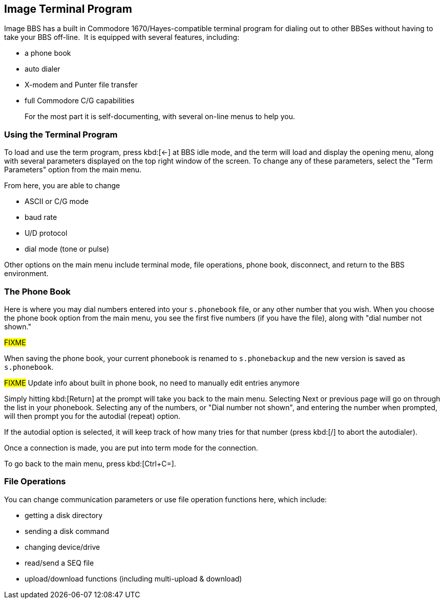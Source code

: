 == Image Terminal Program

Image BBS has a built in Commodore 1670/Hayes-compatible terminal program for dialing out to other BBSes without having to take your BBS off-line.  It is equipped with several features, including:

* a phone book
* auto dialer
* X-modem and Punter file transfer
* full Commodore C/G capabilities
+

For the most part it is self-documenting, with several on-line menus to help you.

=== Using the Terminal Program

To load and use the term program, press kbd:[←] at BBS idle mode, and the term will load and display the opening menu, along with several parameters displayed on the top right window of the screen.
To change any of these parameters, select the "Term Parameters" option from the main menu.

From here, you are able to change

* ASCII or C/G mode
* baud rate
* U/D protocol
* dial mode (tone or pulse)

Other options on the main menu include terminal mode, file operations, phone book, disconnect, and return to the BBS environment.

=== The Phone Book

Here is where you may dial numbers entered into your `s.phonebook` file, or any other number that you wish.
When you choose the phone book option from the main menu, you see the first five numbers (if you have the file), along with "dial number not shown."

#FIXME#

When saving the phone book, your current phonebook is renamed to `s.phonebackup` and the new version is saved as `s.phonebook`.

#FIXME# Update info about built in phone book, no need to manually edit entries anymore

Simply hitting kbd:[Return] at the prompt will take you back to the main menu.
Selecting Next or previous page will go on through the list in your phonebook.
Selecting any of the numbers, or "Dial number not shown", and entering the number when prompted, will then prompt you for the autodial (repeat) option.

If the autodial option is selected, it will keep track of how many tries for that number (press kbd:[/] to abort the autodialer).

Once a connection is made, you are put into term mode for the connection.

To go back to the main menu, press kbd:[Ctrl+C=].

=== File Operations

You can change communication parameters or use file operation functions here, which include:

* getting a disk directory
* sending a disk command
* changing device/drive
* read/send a SEQ file
* upload/download functions (including multi-upload & download)
